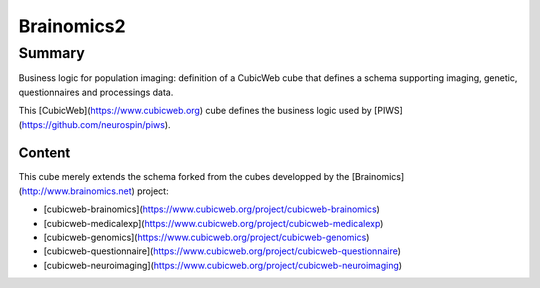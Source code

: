 
===========
Brainomics2
===========


Summary
=======

Business logic for population imaging:
definition of a CubicWeb cube that defines a schema supporting imaging,
genetic, questionnaires and processings data.

This [CubicWeb](https://www.cubicweb.org) cube defines the business logic
used by [PIWS](https://github.com/neurospin/piws).

Content
-------

This cube merely extends the schema forked from the cubes developped by the
[Brainomics](http://www.brainomics.net) project:

* [cubicweb-brainomics](https://www.cubicweb.org/project/cubicweb-brainomics)
* [cubicweb-medicalexp](https://www.cubicweb.org/project/cubicweb-medicalexp)
* [cubicweb-genomics](https://www.cubicweb.org/project/cubicweb-genomics)
* [cubicweb-questionnaire](https://www.cubicweb.org/project/cubicweb-questionnaire)
* [cubicweb-neuroimaging](https://www.cubicweb.org/project/cubicweb-neuroimaging)

